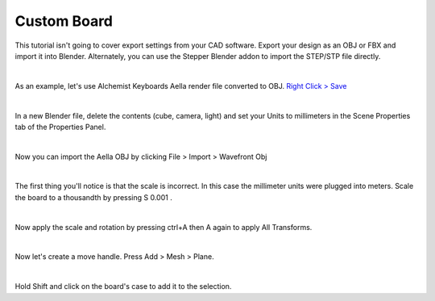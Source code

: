 Custom Board
====

This tutorial isn't going to cover export settings from your CAD software. Export your design as an OBJ or FBX and import it into Blender. Alternately, you can use the Stepper Blender addon to import the STEP/STP file directly.

|

As an example, let's use Alchemist Keyboards Aella render file converted to OBJ. `Right Click > Save <https://github.com/imperfectlink/KeyboardRenderKit/raw/main/docs/source/files/AKB_Aella.obj>`_

|

In a new Blender file, delete the contents (cube, camera, light) and set your Units to millimeters in the Scene Properties tab of the Properties Panel.

|

Now you can import the Aella OBJ by clicking File > Import > Wavefront Obj

|

The first thing you'll notice is that the scale is incorrect. In this case the millimeter units were plugged into meters. Scale the board to a thousandth by pressing S 0.001 .

|

Now apply the scale and rotation by pressing ctrl+A then A again to apply All Transforms.

|

Now let's create a move handle. Press Add > Mesh > Plane.

|

Hold Shift and click on the board's case to add it to the selection.

